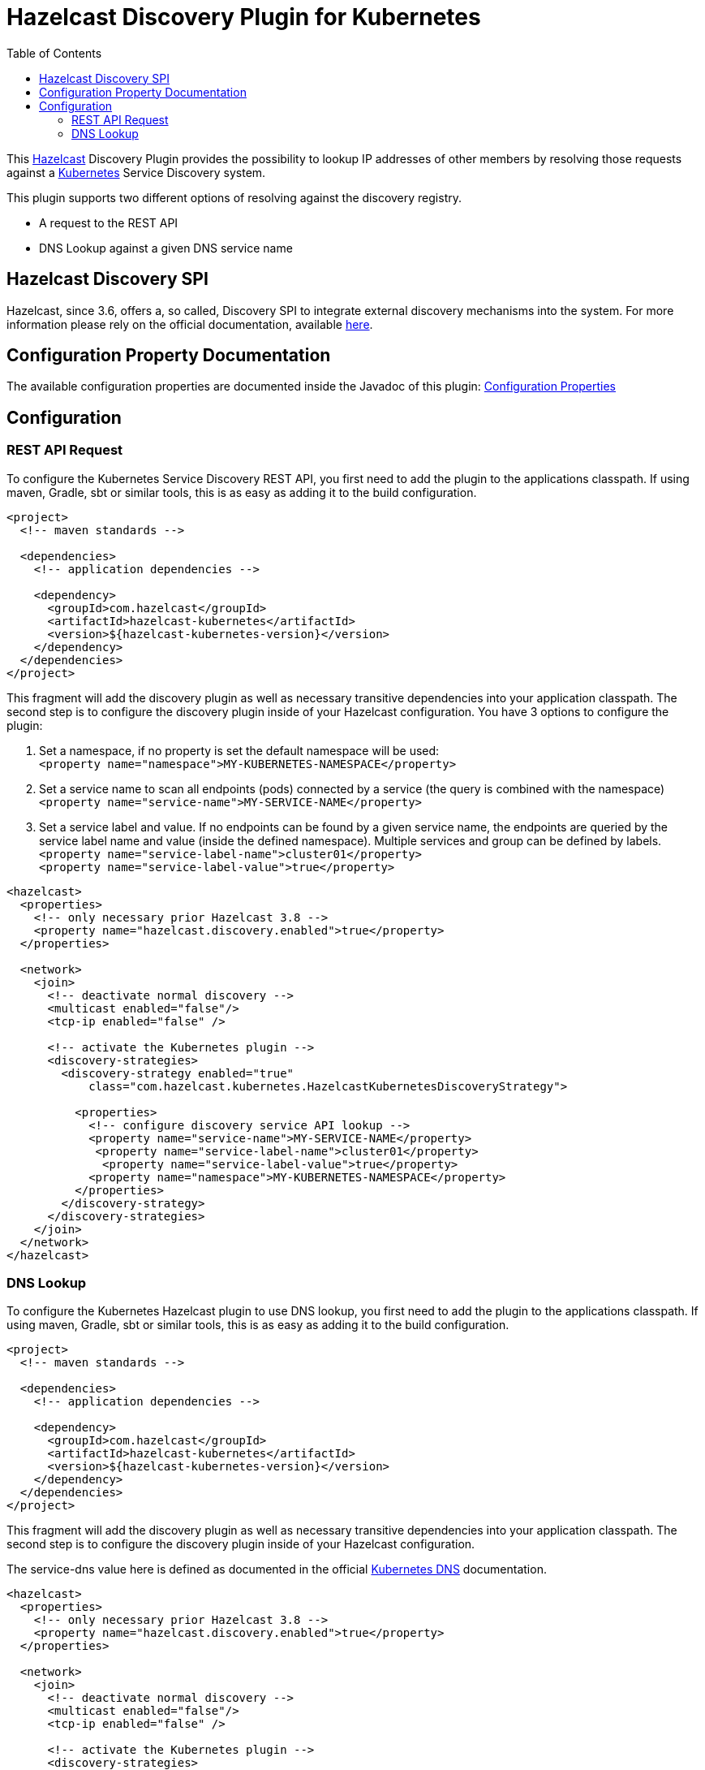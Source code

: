 = Hazelcast Discovery Plugin for Kubernetes
// Settings:
:compat-mode!:
:idseparator: -
// Aliases:
:project-name: hazelcast-kubernetes-discovery README
:project-handle: hazelcast-kubernetes-discovery-readme
:toc:

This link:https://hazelcast.org/[Hazelcast] Discovery Plugin provides the possibility to lookup IP addresses of other members
by resolving those requests against a link:http://kubernetes.io/[Kubernetes] Service Discovery system.

This plugin supports two different options of resolving against the discovery registry.

 - A request to the REST API
 - DNS Lookup against a given DNS service name

== Hazelcast Discovery SPI

Hazelcast, since 3.6, offers a, so called, Discovery SPI to integrate external discovery mechanisms into the system. For more
information please rely on the official documentation, available
link:http://docs.hazelcast.org/docs/3.6-EA2/manual/html-single/index.html#discovery-spi[here].

== Configuration Property Documentation

The available configuration properties are documented inside the Javadoc of this plugin:
link:http://hazelcast.github.io/hazelcast-kubernetes/com/hazelcast/kubernetes/KubernetesProperties.html#field_summary[Configuration Properties]

== Configuration
=== REST API Request

To configure the Kubernetes Service Discovery REST API, you first need to add the plugin to the applications classpath. If using
maven, Gradle, sbt or similar tools, this is as easy as adding it to the build configuration.

[source,xml]
----
<project>
  <!-- maven standards -->

  <dependencies>
    <!-- application dependencies -->

    <dependency>
      <groupId>com.hazelcast</groupId>
      <artifactId>hazelcast-kubernetes</artifactId>
      <version>${hazelcast-kubernetes-version}</version>
    </dependency>
  </dependencies>
</project>
----

This fragment will add the discovery plugin as well as necessary transitive dependencies into your application classpath. The second step is to configure the discovery plugin inside of your Hazelcast configuration. You have 3 options to configure the plugin:

1. Set a namespace, if no property is set the default namespace will be used: +
`<property name="namespace">MY-KUBERNETES-NAMESPACE</property>`

2. Set a service name to scan all endpoints (pods) connected by a service (the query is combined with the namespace) +
    `<property name="service-name">MY-SERVICE-NAME</property>`
3. Set a service label and value. If no endpoints can be found by a given service name, the endpoints are queried by the service label name and value (inside the defined namespace). Multiple services and group can be defined by labels. +
   `<property name="service-label-name">cluster01</property>` +
   `<property name="service-label-value">true</property>`


[source,xml]
----
<hazelcast>
  <properties>
    <!-- only necessary prior Hazelcast 3.8 -->
    <property name="hazelcast.discovery.enabled">true</property>
  </properties>

  <network>
    <join>
      <!-- deactivate normal discovery -->
      <multicast enabled="false"/>
      <tcp-ip enabled="false" />

      <!-- activate the Kubernetes plugin -->
      <discovery-strategies>
        <discovery-strategy enabled="true"
            class="com.hazelcast.kubernetes.HazelcastKubernetesDiscoveryStrategy">

          <properties>
            <!-- configure discovery service API lookup -->
            <property name="service-name">MY-SERVICE-NAME</property>
             <property name="service-label-name">cluster01</property>
              <property name="service-label-value">true</property>
            <property name="namespace">MY-KUBERNETES-NAMESPACE</property>
          </properties>
        </discovery-strategy>
      </discovery-strategies>
    </join>
  </network>
</hazelcast>
----

=== DNS Lookup


To configure the Kubernetes Hazelcast plugin to use DNS lookup, you first need to add the plugin to the applications classpath.
If using maven, Gradle, sbt or similar tools, this is as easy as adding it to the build configuration.

[source,xml]
----
<project>
  <!-- maven standards -->

  <dependencies>
    <!-- application dependencies -->

    <dependency>
      <groupId>com.hazelcast</groupId>
      <artifactId>hazelcast-kubernetes</artifactId>
      <version>${hazelcast-kubernetes-version}</version>
    </dependency>
  </dependencies>
</project>
----

This fragment will add the discovery plugin as well as necessary transitive dependencies into your application classpath. The
second step is to configure the discovery plugin inside of your Hazelcast configuration.

The service-dns value here is defined as documented in the official
link:https://github.com/kubernetes/kubernetes/tree/v1.0.6/cluster/addons/dns[Kubernetes DNS] documentation.

[source,xml]
----
<hazelcast>
  <properties>
    <!-- only necessary prior Hazelcast 3.8 -->
    <property name="hazelcast.discovery.enabled">true</property>
  </properties>

  <network>
    <join>
      <!-- deactivate normal discovery -->
      <multicast enabled="false"/>
      <tcp-ip enabled="false" />

      <!-- activate the Kubernetes plugin -->
      <discovery-strategies>
        <discovery-strategy enabled="true"
            class="HazelcastKubernetesDiscoveryStrategy">

          <properties>
            <!-- configure discovery service API lookup -->
            <property name="service-dns">MY-SERVICE-DNS-NAME</property>
            <property name="service-dns-timeout">10</property>
          </properties>
        </discovery-strategy>
      </discovery-strategies>
    </join>
  </network>
</hazelcast>
----
